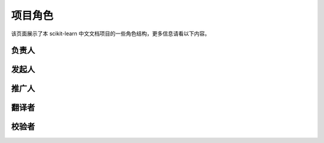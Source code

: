 .. _project_role:

=========================
项目角色
=========================

该页面展示了本 scikit-learn 中文文档项目的一些角色结构，更多信息请看以下内容。

.. _principal:

负责人
=======================

.. raw:: html

  <ul>
 	<li><a href="http://cwiki.apachecn.org/display/~chenyao">@小瑶</a></li>
  </ul>

.. _initiator:

发起人
=======================

.. raw:: html

  <ul>
 	<li><a href="http://cwiki.apachecn.org/display/~wangyangting">@那伊抹微笑</a></li>
 	<li><a href="http://cwiki.apachecn.org/display/~jiangzhonglian">@片刻</a></li>
 	<li><a href="http://cwiki.apachecn.org/display/~chenyao">@小瑶</a></li>
  </ul>

.. _promoter:

推广人
=======================

.. raw:: html

  <ul>
 	<li><a href="https://www.zhihu.com/people/yeayee/activities">@yea yee</a></li>
  </ul>

.. _translator:

翻译者
=======================

.. raw:: html

  <ul>
 	<li><a href="http://cwiki.apachecn.org/display/~wangyangting">@那伊抹微笑</a></li>
 	<li><a href="http://cwiki.apachecn.org/display/~jiangzhonglian">@片刻</a></li>
 	<li><a href="http://cwiki.apachecn.org/display/~chenyao">@小瑶</a></li>
  </ul>

.. _checker:

校验者
=======================

.. raw:: html

  <ul>
 	<li><a href="http://cwiki.apachecn.org/display/~wangyangting">@那伊抹微笑</a></li>
 	<li><a href="http://cwiki.apachecn.org/display/~jiangzhonglian">@片刻</a></li>
 	<li><a href="http://cwiki.apachecn.org/display/~chenyao">@小瑶</a></li>
  </ul>